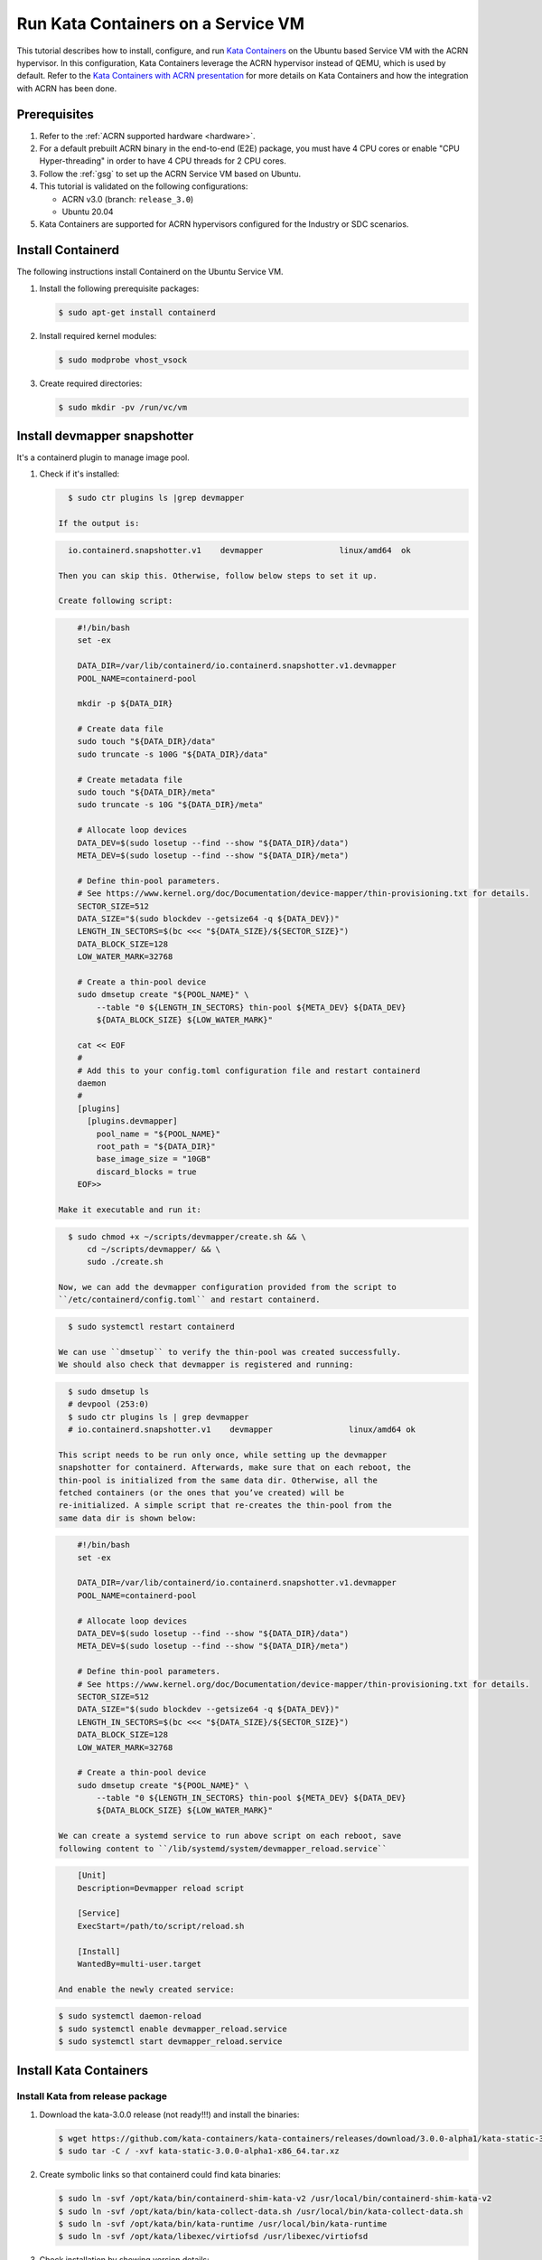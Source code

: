 .. _run-kata-containers:

Run Kata Containers on a Service VM
###################################

This tutorial describes how to install, configure, and run `Kata Containers
<https://katacontainers.io/>`_ on the Ubuntu based Service VM with the ACRN
hypervisor. In this configuration,
Kata Containers leverage the ACRN hypervisor instead of QEMU, which is used by
default. Refer to the `Kata Containers with ACRN presentation
<https://www.slideshare.net/ProjectACRN/acrn-kata-container-on-acrn>`_
for more details on Kata Containers and how the integration with ACRN
has been done.

Prerequisites
**************

#. Refer to the :ref:`ACRN supported hardware <hardware>`.
#. For a default prebuilt ACRN binary in the end-to-end (E2E) package, you must have 4
   CPU cores or enable "CPU Hyper-threading" in order to have 4 CPU threads for 2 CPU cores.
#. Follow the :ref:`gsg` to set up the ACRN Service VM
   based on Ubuntu.
#. This tutorial is validated on the following configurations:

   - ACRN v3.0 (branch: ``release_3.0``)
   - Ubuntu 20.04

#. Kata Containers are supported for ACRN hypervisors configured for
   the Industry or SDC scenarios.


Install Containerd
******************

The following instructions install Containerd on the Ubuntu Service VM.

#. Install the following prerequisite packages:

   .. code-block:: none

      $ sudo apt-get install containerd

#. Install required kernel modules:

   .. code-block:: none

      $ sudo modprobe vhost_vsock

#. Create required directories:

   .. code-block:: none

      $ sudo mkdir -pv /run/vc/vm

Install devmapper snapshotter
****************************

It's a containerd plugin to manage image pool.

#. Check if it's installed:

   .. code-block:: none

      $ sudo ctr plugins ls |grep devmapper

    If the output is:

   .. code-block:: none

      io.containerd.snapshotter.v1    devmapper                linux/amd64  ok

    Then you can skip this. Otherwise, follow below steps to set it up.

    Create following script:

   .. code-block:: none

        #!/bin/bash
        set -ex

        DATA_DIR=/var/lib/containerd/io.containerd.snapshotter.v1.devmapper
        POOL_NAME=containerd-pool

        mkdir -p ${DATA_DIR}

        # Create data file
        sudo touch "${DATA_DIR}/data"
        sudo truncate -s 100G "${DATA_DIR}/data"

        # Create metadata file
        sudo touch "${DATA_DIR}/meta"
        sudo truncate -s 10G "${DATA_DIR}/meta"

        # Allocate loop devices
        DATA_DEV=$(sudo losetup --find --show "${DATA_DIR}/data")
        META_DEV=$(sudo losetup --find --show "${DATA_DIR}/meta")

        # Define thin-pool parameters.
        # See https://www.kernel.org/doc/Documentation/device-mapper/thin-provisioning.txt for details.
        SECTOR_SIZE=512
        DATA_SIZE="$(sudo blockdev --getsize64 -q ${DATA_DEV})"
        LENGTH_IN_SECTORS=$(bc <<< "${DATA_SIZE}/${SECTOR_SIZE}")
        DATA_BLOCK_SIZE=128
        LOW_WATER_MARK=32768

        # Create a thin-pool device
        sudo dmsetup create "${POOL_NAME}" \
            --table "0 ${LENGTH_IN_SECTORS} thin-pool ${META_DEV} ${DATA_DEV}
            ${DATA_BLOCK_SIZE} ${LOW_WATER_MARK}"

        cat << EOF
        #
        # Add this to your config.toml configuration file and restart containerd
        daemon
        #
        [plugins]
          [plugins.devmapper]
            pool_name = "${POOL_NAME}"
            root_path = "${DATA_DIR}"
            base_image_size = "10GB"
            discard_blocks = true
        EOF>>

    Make it executable and run it:

   .. code-block:: none

      $ sudo chmod +x ~/scripts/devmapper/create.sh && \
          cd ~/scripts/devmapper/ && \
          sudo ./create.sh

    Now, we can add the devmapper configuration provided from the script to
    ``/etc/containerd/config.toml`` and restart containerd.

   .. code-block:: none

      $ sudo systemctl restart containerd

    We can use ``dmsetup`` to verify the thin-pool was created successfully.
    We should also check that devmapper is registered and running:

   .. code-block:: none

      $ sudo dmsetup ls
      # devpool (253:0)
      $ sudo ctr plugins ls | grep devmapper
      # io.containerd.snapshotter.v1    devmapper                linux/amd64 ok

    This script needs to be run only once, while setting up the devmapper
    snapshotter for containerd. Afterwards, make sure that on each reboot, the
    thin-pool is initialized from the same data dir. Otherwise, all the
    fetched containers (or the ones that you’ve created) will be
    re-initialized. A simple script that re-creates the thin-pool from the
    same data dir is shown below:

   .. code-block:: none

        #!/bin/bash
        set -ex

        DATA_DIR=/var/lib/containerd/io.containerd.snapshotter.v1.devmapper
        POOL_NAME=containerd-pool

        # Allocate loop devices
        DATA_DEV=$(sudo losetup --find --show "${DATA_DIR}/data")
        META_DEV=$(sudo losetup --find --show "${DATA_DIR}/meta")

        # Define thin-pool parameters.
        # See https://www.kernel.org/doc/Documentation/device-mapper/thin-provisioning.txt for details.
        SECTOR_SIZE=512
        DATA_SIZE="$(sudo blockdev --getsize64 -q ${DATA_DEV})"
        LENGTH_IN_SECTORS=$(bc <<< "${DATA_SIZE}/${SECTOR_SIZE}")
        DATA_BLOCK_SIZE=128
        LOW_WATER_MARK=32768

        # Create a thin-pool device
        sudo dmsetup create "${POOL_NAME}" \
            --table "0 ${LENGTH_IN_SECTORS} thin-pool ${META_DEV} ${DATA_DEV}
            ${DATA_BLOCK_SIZE} ${LOW_WATER_MARK}"

    We can create a systemd service to run above script on each reboot, save
    following content to ``/lib/systemd/system/devmapper_reload.service``

   .. code-block:: none

        [Unit]
        Description=Devmapper reload script

        [Service]
        ExecStart=/path/to/script/reload.sh

        [Install]
        WantedBy=multi-user.target

    And enable the newly created service:

   .. code-block:: none

        $ sudo systemctl daemon-reload
        $ sudo systemctl enable devmapper_reload.service
        $ sudo systemctl start devmapper_reload.service


Install Kata Containers
***********************

Install Kata from release package
=================================

#. Download the kata-3.0.0 release (not ready!!!) and install the binaries:

   .. code-block:: none

      $ wget https://github.com/kata-containers/kata-containers/releases/download/3.0.0-alpha1/kata-static-3.0.0-alpha1-x86_64.tar.xz
      $ sudo tar -C / -xvf kata-static-3.0.0-alpha1-x86_64.tar.xz

#. Create symbolic links so that containerd could find kata binaries:

   .. code-block:: none

      $ sudo ln -svf /opt/kata/bin/containerd-shim-kata-v2 /usr/local/bin/containerd-shim-kata-v2
      $ sudo ln -svf /opt/kata/bin/kata-collect-data.sh /usr/local/bin/kata-collect-data.sh
      $ sudo ln -svf /opt/kata/bin/kata-runtime /usr/local/bin/kata-runtime
      $ sudo ln -svf /opt/kata/libexec/virtiofsd /usr/libexec/virtiofsd

#. Check installation by showing version details:

   .. code-block:: none

      $ kata-runtime --version

#. Configure Kata to use ACRN.

   Copy the default ACRN configuration to Kata configuration path:

   .. code-block:: none

      $ sudo mkdir /etc/kata-containers
      $ sudo cp opt/kata/share/defaults/kata-containers/configuration-acrn.toml /etc/kata-containers/configuration.toml

   Modify the ``[hypervisor.acrn]`` section
   file.

   .. code-block:: none
      :emphasize-lines: 2,3
      :name: configuration-acrn.toml
      :caption: /opt/kata/share/defaults/kata-containers/configuration-acrn.toml

      [hypervisor.acrn]
      path = "/usr/bin/acrn-dm"
      ctlpath = "/usr/bin/acrnctl"
      kernel = "/opt/kata/share/kata-containers/vmlinuz.container"
      image = "/opt/kata/share/kata-containers/kata-containers.img"

    Run following command to check ACRN configuration:

    .. code-block:: console

       $ /opt/kata/bin/kata-runtime --kata-config /opt/kata/share/defaults/kata-containers/configuration-acrn.toml kata-env | awk -v RS= '/\[Hypervisor\]/'
        [Hypervisor]
          MachineType = ""
          Version = "DM version is: 3.0-v3.0-1-g4b4455167-dirty-4b4455167-dirty (daily tag:acrn-2022w27.1-180000p), build by acrn@2022-07-27 06:46:50"
          Path = "/usr/bin/acrn-dm"
          BlockDeviceDriver = "virtio-blk"
          EntropySource = "/dev/urandom"
          SharedFS = ""
          VirtioFSDaemon = ""
          SocketPath = ""
          Msize9p = 0
          MemorySlots = 10
          PCIeRootPort = 0
          HotplugVFIOOnRootBus = false
          Debug = false

Install Kata from source
========================

We just build runtime here. Kata agent and Guest images come from
release package. So continue below steps if above steps have been done.

#. Get Kata source code from github repository:

    .. code-block:: console

      $ git clone https://github.com/kata-containers/kata-containers

#. Apply patches if any.

#. Build runtime

   Generated binaries will overwrite pre-installed binaries.

    .. code-block:: console

      $ cd kata-containers/src/runtime
      $ make && sudo make install

Run a Kata Container With ACRN
******************************

Restart containerd service to make sure the devmapper plugin is registered.

    .. code-block:: console

      $ sudo systemctl restart containerd

Run following commands to launch an ACRN Kata container. The successful output
should be the kernel uname version.

    .. code-block:: console

        $ image="docker.io/library/busybox:latest"
        $ sudo ctr image pull "$image
        $ sudo ctr run --snapshotter devmapper --runtime "io.containerd.kata.v2" --rm -t "$image" test-kata uname -r


